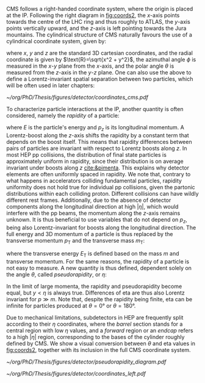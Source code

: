 :PROPERTIES:
:CUSTOM_ID: sec:coordinate_system
:END:

\Ac{CMS} follows a right-handed coordinate system, where the origin is placed at the \ac{IP}.
Following the right diagram in [[fig:coords2]], the $x\text{-axis}$ points towards the centre of the \ac{LHC} ring and thus roughly to \ac{ATLAS}, the $y\text{-axis}$ points vertically upward, and the $z\text{-axis}$ is left pointing towards the Jura mountains.
The cylindrical structure of \ac{CMS} naturally favours the use of a cylindrical coordinate system, given by:

#+NAME: eq:xyzcoords
\begin{equation}
\begin{cases}
x = \text{R} \sin \theta \cos \phi \\
y = \text{R} \sin \theta \sin \phi \\
z = \text{R} \cos \theta
\end{cases}
\end{equation}

\noindent where $x$, $y$ and $z$ are the standard 3D cartesian coordinates, and the radial coordinate is given by $\text{R}=\sqrt{x^2 + y^2}$, the azimuthal angle $\phi$ is measured in the $x\text{-}y$ plane from the $x\text{-axis}$, and the polar angle $\theta$ is measured from the $z\text{-axis}$ in the $y\text{-}z$ plane.
One can also use the above to define a Lorentz-invariant spatial separation between two particles, which will be often used in later chapters:

#+NAME: eq:deltar
\begin{equation}
\Delta\text{R} = \sqrt{(\Delta \eta)^2 + (\Delta \phi)^2}
\end{equation}

#+NAME: fig:coords2
#+CAPTION: The coordinate system of the \ac{CMS} detector, with the \ac{IP} at its origin. The geographical location of \ac{CMS} with respect to the other large \ac{LHC} experiments is also provided. Courtesy of Izaak Neutelings [[cite:&izaak_neutelings]].
#+BEGIN_figure
#+ATTR_LATEX: :width 1.\textwidth :center
[[~/org/PhD/Thesis/figures/detector/coordinates_cms.pdf]]
#+END_figure

To characterize particle interactions at the \ac{IP}, another quantity is often considered, namely the /rapidity/ of a particle:

#+NAME: eq:rapidity
\begin{equation}
\text{rapidity} = \frac{1}{2} \ln \left( \frac{E + p_z}{E - p_z} \right)
\end{equation}

\noindent where $E$ is the particle's energy and $p_z$ is its longitudinal momentum.
A Lorentz-boost along the $z\text{-axis}$ shifts the rapidity by a constant term that depends on the boost itself.
This means that rapidity differences between pairs of particles are invariant with respect to Lorentz boosts along $z$.
In most \ac{HEP} \ac{pp} collisions, the distribution of final state particles is approximately uniform in rapidity, since their distribution is on average invariant under boosts along $z$ [[cite:&pimenta]].
This explains why detector elements are often uniformly spaced in rapidity.
We note that, contrary to what happens in accelerators colliding fundamental particles, rapidity uniformity does not hold true for individual \ac{pp} collisions, given the partonic distributions within each colliding proton.
Different collisions can have wildly different rest frames.
Additionally, due to the absence of detector components along the longitudinal direction at high $|\eta|$, which would interfere with the \ac{pp} beams, the momentum along the $z\text{-axis}$ remains unknown.
It is thus beneficial to use variables that do not depend on $p_z$, being also Lorentz-invariant for boosts along the longitudinal direction.
The full energy and 3D momentum of a particle is thus replaced by the transverse momentum $p_\text{T}$ and the transverse mass $m_\text{T}$:

#+NAME: eq:transverse_momenta
\begin{equation}
\begin{cases}
p^2_{\text{T}} = p^2_x + p^2_y \\
m^2_{\text{T}} = m^2 + p^2_x + p^2_y = E^2 - p^2_z \\
E^2_{\text{T}} = m^2 + p^2_{\text{T}} \\
\end{cases}
\end{equation}

\noindent where the transverse energy $E_{\text{T}}$ is defined based on the mass $m$ and transverse momentum.
For the same reasons, the rapidity of a particle is not easy to measure.
A new quantity is thus defined, dependent solely on the angle $\theta$, called /pseudorapidity/, or $\eta$:

#+NAME: eq:pseudo-rapidity
\begin{equation}
\text{rapidity} \approx \frac{1}{2} \ln \left[ \frac{E(1 + \cos \theta)}{E(1 - \cos \theta)} \right]
= -\frac{1}{2} \ln \left[ \tan \left( \frac{\theta}{2} \right) \right]
\equiv \eta
\end{equation}

\noindent In the limit of large momenta, the rapidity and pseudorapidity become equal, but $y<\eta$ is always true.
Differences of \ac{eta} are thus also Lorentz invariant for $p \gg m$.
Note that, despite the rapidity being finite, \ac{eta} can be infinite for particles produced at $\theta=0\si{\degree}$ or $\theta=180\si{\degree}$.

Due to mechanical limitations, subdetectors in \ac{HEP} are frequently split according to their $\eta$ coordinates, where the /barrel/ section stands for a central region with low $\eta$ values, and a /forward/ region or an /endcap/ refers to a high $|\eta|$ region, corresponding to the bases of the cylinder roughly defined by \ac{CMS}.
We show a visual conversion between $\theta$ and \ac{eta} values in [[fig:coords2]], together with its inclusion in the full \ac{CMS} coordinate system.

#+NAME: fig:coords1
#+CAPTION: (Left) Schematic of different \ac{eta} values and their correspondence with the polar angle $\theta$. (Right) Schematic of the standard coordinate system at \ac{CMS}, represented in relation to the \ac{LHC} and its experiments. Courtesy of Izaak Neutelings [[cite:&izaak_neutelings]].
#+BEGIN_figure
#+ATTR_LATEX: :width .37\textwidth :center
[[~/org/PhD/Thesis/figures/detector/pseudorapidity_diagram.pdf]]
#+ATTR_LATEX: :width .63\textwidth :center
[[~/org/PhD/Thesis/figures/detector/coordinates_left.pdf]]
#+END_figure
